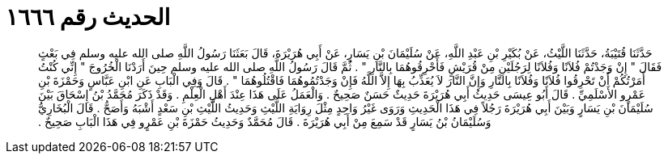 
= الحديث رقم ١٦٦٦

[quote.hadith]
حَدَّثَنَا قُتَيْبَةُ، حَدَّثَنَا اللَّيْثُ، عَنْ بُكَيْرِ بْنِ عَبْدِ اللَّهِ، عَنْ سُلَيْمَانَ بْنِ يَسَارٍ، عَنْ أَبِي هُرَيْرَةَ، قَالَ بَعَثَنَا رَسُولُ اللَّهِ صلى الله عليه وسلم فِي بَعْثٍ فَقَالَ ‏"‏ إِنْ وَجَدْتُمْ فُلاَنًا وَفُلاَنًا لِرَجُلَيْنِ مِنْ قُرَيْشٍ فَأَحْرِقُوهُمَا بِالنَّارِ ‏"‏ ‏.‏ ثُمَّ قَالَ رَسُولُ اللَّهِ صلى الله عليه وسلم حِينَ أَرَدْنَا الْخُرُوجَ ‏"‏ إِنِّي كُنْتُ أَمَرْتُكُمْ أَنْ تَحْرِقُوا فُلاَنًا وَفُلاَنًا بِالنَّارِ وَإِنَّ النَّارَ لاَ يُعَذِّبُ بِهَا إِلاَّ اللَّهُ فَإِنْ وَجَدْتُمُوهُمَا فَاقْتُلُوهُمَا ‏"‏ ‏.‏ قَالَ وَفِي الْبَابِ عَنِ ابْنِ عَبَّاسٍ وَحَمْزَةَ بْنِ عَمْرٍو الأَسْلَمِيِّ ‏.‏ قَالَ أَبُو عِيسَى حَدِيثُ أَبِي هُرَيْرَةَ حَدِيثٌ حَسَنٌ صَحِيحٌ ‏.‏ وَالْعَمَلُ عَلَى هَذَا عِنْدَ أَهْلِ الْعِلْمِ ‏.‏ وَقَدْ ذَكَرَ مُحَمَّدُ بْنُ إِسْحَاقَ بَيْنَ سُلَيْمَانَ بْنِ يَسَارٍ وَبَيْنَ أَبِي هُرَيْرَةَ رَجُلاً فِي هَذَا الْحَدِيثِ وَرَوَى غَيْرُ وَاحِدٍ مِثْلَ رِوَايَةِ اللَّيْثِ وَحَدِيثُ اللَّيْثِ بْنِ سَعْدٍ أَشْبَهُ وَأَصَحُّ ‏.‏ قَالَ الْبُخَارِيُّ وَسُلَيْمَانُ بْنُ يَسَارٍ قَدْ سَمِعَ مِنْ أَبِي هُرَيْرَةَ ‏.‏ قَالَ مُحَمَّدٌ وَحَدِيثُ حَمْزَةَ بْنِ عَمْرٍو فِي هَذَا الْبَابِ صَحِيحٌ ‏.‏